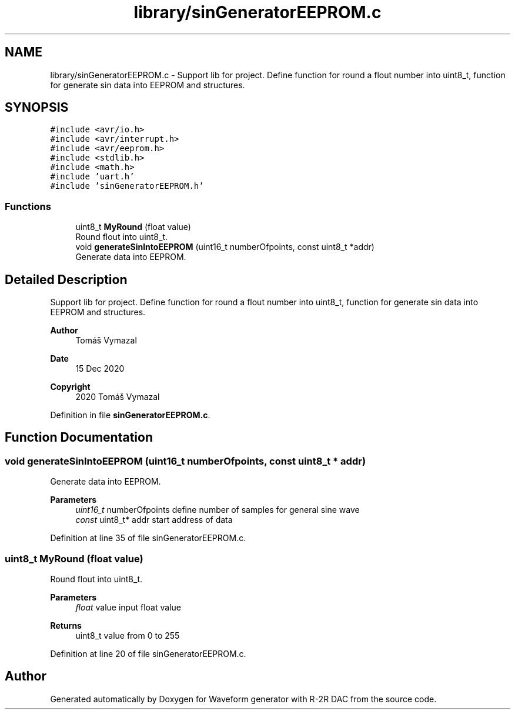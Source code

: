 .TH "library/sinGeneratorEEPROM.c" 3 "Tue Dec 15 2020" "Version v1.0" "Waveform generator with R-2R DAC" \" -*- nroff -*-
.ad l
.nh
.SH NAME
library/sinGeneratorEEPROM.c \- Support lib for project\&. Define function for round a flout number into uint8_t, function for generate sin data into EEPROM and structures\&.  

.SH SYNOPSIS
.br
.PP
\fC#include <avr/io\&.h>\fP
.br
\fC#include <avr/interrupt\&.h>\fP
.br
\fC#include <avr/eeprom\&.h>\fP
.br
\fC#include <stdlib\&.h>\fP
.br
\fC#include <math\&.h>\fP
.br
\fC#include 'uart\&.h'\fP
.br
\fC#include 'sinGeneratorEEPROM\&.h'\fP
.br

.SS "Functions"

.in +1c
.ti -1c
.RI "uint8_t \fBMyRound\fP (float value)"
.br
.RI "Round flout into uint8_t\&. "
.ti -1c
.RI "void \fBgenerateSinIntoEEPROM\fP (uint16_t numberOfpoints, const uint8_t *addr)"
.br
.RI "Generate data into EEPROM\&. "
.in -1c
.SH "Detailed Description"
.PP 
Support lib for project\&. Define function for round a flout number into uint8_t, function for generate sin data into EEPROM and structures\&. 


.PP
\fBAuthor\fP
.RS 4
Tomáš Vymazal 
.RE
.PP
\fBDate\fP
.RS 4
15 Dec 2020 
.RE
.PP
\fBCopyright\fP
.RS 4
2020 Tomáš Vymazal 
.RE
.PP

.PP
Definition in file \fBsinGeneratorEEPROM\&.c\fP\&.
.SH "Function Documentation"
.PP 
.SS "void generateSinIntoEEPROM (uint16_t numberOfpoints, const uint8_t * addr)"

.PP
Generate data into EEPROM\&. 
.PP
\fBParameters\fP
.RS 4
\fIuint16_t\fP numberOfpoints define number of samples for general sine wave 
.br
\fIconst\fP uint8_t* addr start address of data 
.RE
.PP

.PP
Definition at line 35 of file sinGeneratorEEPROM\&.c\&.
.SS "uint8_t MyRound (float value)"

.PP
Round flout into uint8_t\&. 
.PP
\fBParameters\fP
.RS 4
\fIfloat\fP value input float value 
.RE
.PP
\fBReturns\fP
.RS 4
uint8_t value from 0 to 255 
.RE
.PP

.PP
Definition at line 20 of file sinGeneratorEEPROM\&.c\&.
.SH "Author"
.PP 
Generated automatically by Doxygen for Waveform generator with R-2R DAC from the source code\&.
